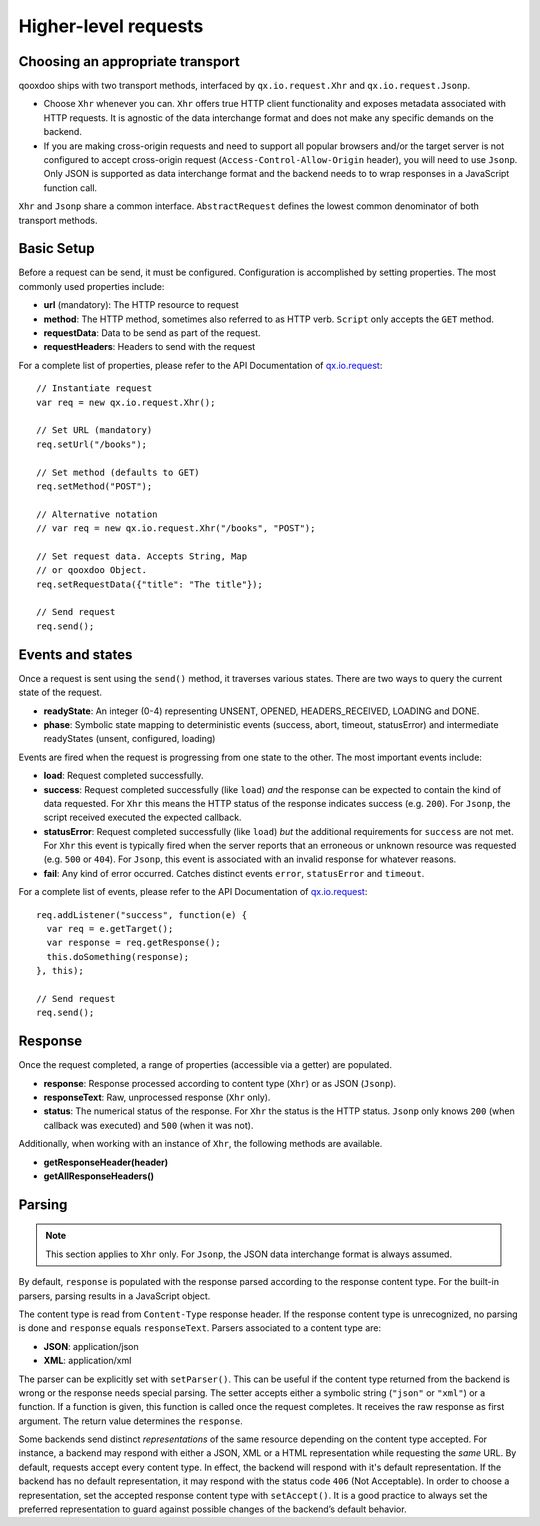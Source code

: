 Higher-level requests
*********************

Choosing an appropriate transport
=================================

qooxdoo ships with two transport methods, interfaced by ``qx.io.request.Xhr`` and ``qx.io.request.Jsonp``.

* Choose ``Xhr`` whenever you can. ``Xhr`` offers true HTTP client functionality and exposes metadata associated with HTTP requests. It is agnostic of the data interchange format and does not make any specific demands on the backend.

* If you are making cross-origin requests and need to support all popular browsers and/or the target server is not configured to accept cross-origin request (``Access-Control-Allow-Origin`` header), you will need to use ``Jsonp``. Only JSON is supported as data interchange format and the backend needs to to wrap responses in a JavaScript function call.

``Xhr`` and ``Jsonp`` share a common interface. ``AbstractRequest`` defines the lowest common denominator of both transport methods.

Basic Setup
===========

Before a request can be send, it must be configured. Configuration is accomplished by setting properties. The most commonly used properties include:

* **url** (mandatory): The HTTP resource to request
* **method**: The HTTP method, sometimes also referred to as HTTP verb. ``Script`` only accepts the ``GET`` method.
* **requestData**: Data to be send as part of the request.
* **requestHeaders**: Headers to send with the request

For a complete list of properties, please refer to the API Documentation of `qx.io.request <http://demo.qooxdoo.org/%{version}/apiviewer/#qx.io.request>`_:

::

  // Instantiate request
  var req = new qx.io.request.Xhr();

  // Set URL (mandatory)
  req.setUrl("/books");

  // Set method (defaults to GET)
  req.setMethod("POST");

  // Alternative notation
  // var req = new qx.io.request.Xhr("/books", "POST");

  // Set request data. Accepts String, Map
  // or qooxdoo Object.
  req.setRequestData({"title": "The title"});

  // Send request
  req.send();

Events and states
=================

Once a request is sent using the ``send()`` method, it traverses various states. There are two ways to query the current state of the request.

* **readyState**: An integer (0-4) representing UNSENT, OPENED, HEADERS_RECEIVED, LOADING and DONE.

* **phase**: Symbolic state mapping to deterministic events (success, abort, timeout, statusError) and intermediate readyStates (unsent, configured, loading)

Events are fired when the request is progressing from one state to the other. The most important events include:

* **load**: Request completed successfully.
* **success**: Request completed successfully (like ``load``) *and* the response can be expected to contain the kind of data requested. For ``Xhr`` this means the HTTP status of the response indicates success (e.g. ``200``). For ``Jsonp``, the script received executed the expected callback.
* **statusError**: Request completed successfully (like ``load``) *but* the additional requirements for ``success`` are not met. For ``Xhr`` this event is typically fired when the server reports that an erroneous or unknown resource was requested (e.g. ``500`` or ``404``). For ``Jsonp``, this event is associated with an invalid response for whatever reasons.
* **fail**: Any kind of error occurred. Catches distinct events ``error``, ``statusError`` and ``timeout``.

For a complete list of events, please refer to the API Documentation of `qx.io.request <http://demo.qooxdoo.org/%{version}/apiviewer/#qx.io.request>`_:

::

  req.addListener("success", function(e) {
    var req = e.getTarget();
    var response = req.getResponse();
    this.doSomething(response);
  }, this);

  // Send request
  req.send();

Response
========

Once the request completed, a range of properties (accessible via a getter) are populated.

* **response**: Response processed according to content type (``Xhr``) or as JSON (``Jsonp``).
* **responseText**: Raw, unprocessed response (``Xhr`` only).
* **status**: The numerical status of the response. For ``Xhr`` the status is the HTTP status. ``Jsonp`` only knows ``200`` (when callback was executed) and ``500`` (when it was not).

Additionally, when working with an instance of ``Xhr``, the following methods are available.

* **getResponseHeader(header)**
* **getAllResponseHeaders()**

Parsing
=======

.. note::
   This section applies to ``Xhr`` only. For ``Jsonp``, the JSON data interchange format is always assumed.

By default, ``response`` is populated with the response parsed according to the response content type. For the built-in parsers, parsing results in a JavaScript object.

The content type is read from ``Content-Type`` response header. If the response content type is unrecognized, no parsing is done and ``response`` equals ``responseText``. Parsers associated to a content type are:

* **JSON**: application/json
* **XML**: application/xml

The parser can be explicitly set with ``setParser()``. This can be useful if the content type returned from the backend is wrong or the response needs special parsing. The setter accepts either a symbolic string (``"json"`` or ``"xml"``) or a function. If a function is given, this function is called once the request completes. It receives the raw response as first argument. The return value determines the ``response``.

Some backends send distinct *representations* of the same resource depending on the content type accepted. For instance, a backend may respond with either a JSON, XML or a HTML representation while requesting the *same* URL. By default, requests accept every content type. In effect, the backend will respond with it's default representation. If the backend has no default representation, it may respond with the status code ``406`` (Not Acceptable). In order to choose a representation, set the accepted response content type with ``setAccept()``. It is a good practice to always set the preferred representation to guard against possible changes of the backend’s default behavior.
